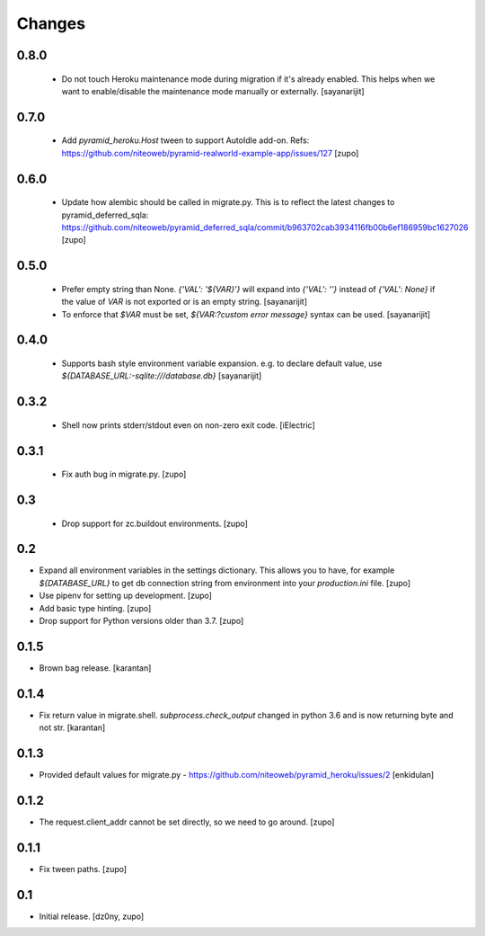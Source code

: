 =======
Changes
=======

0.8.0
-----

 * Do not touch Heroku maintenance mode during migration if it's already enabled.
   This helps when we want to enable/disable the maintenance mode manually or externally.
   [sayanarijit]


0.7.0
-----

 * Add `pyramid_heroku.Host` tween to support AutoIdle add-on. Refs:
   https://github.com/niteoweb/pyramid-realworld-example-app/issues/127
   [zupo]


0.6.0
-----

 * Update how alembic should be called in migrate.py. This is to reflect the
   latest changes to pyramid_deferred_sqla:
   https://github.com/niteoweb/pyramid_deferred_sqla/commit/b963702cab3934116fb00b6ef186959bc1627026
   [zupo]


0.5.0
-----

 * Prefer empty string than None. `{'VAL': '${VAR}'}` will expand into
   `{'VAL': ''}` instead of `{'VAL': None}` if the value of `VAR` is not exported or
   is an empty string.
   [sayanarijit]

 * To enforce that `$VAR` must be set, `${VAR:?custom error message}` syntax can be used.
   [sayanarijit]


0.4.0
-----

 * Supports bash style environment variable expansion.
   e.g. to declare default value, use `${DATABASE_URL:-sqlite:///database.db}`
   [sayanarijit]


0.3.2
-----

 * Shell now prints stderr/stdout even on non-zero exit code.
   [iElectric]


0.3.1
-----

 * Fix auth bug in migrate.py.
   [zupo]


0.3
---

 * Drop support for zc.buildout environments.
   [zupo]


0.2
---

* Expand all environment variables in the settings dictionary. This allows you
  to have, for example `${DATABASE_URL}` to get db connection string from
  environment into your `production.ini` file.
  [zupo]

* Use pipenv for setting up development.
  [zupo]

* Add basic type hinting.
  [zupo]

* Drop support for Python versions older than 3.7.
  [zupo]


0.1.5
-----

* Brown bag release.
  [karantan]


0.1.4
-----

* Fix return value in migrate.shell. `subprocess.check_output` changed in
  python 3.6 and is now returning byte and not str.
  [karantan]

0.1.3
-----

* Provided default values for migrate.py - https://github.com/niteoweb/pyramid_heroku/issues/2
  [enkidulan]

0.1.2
-----

* The request.client_addr cannot be set directly, so we need to go around.
  [zupo]


0.1.1
-----

* Fix tween paths.
  [zupo]



0.1
---

* Initial release.
  [dz0ny, zupo]

